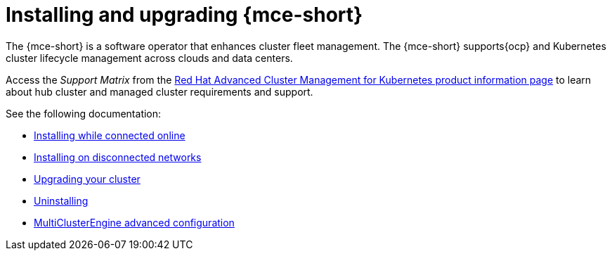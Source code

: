 [#mce-install-intro]
= Installing and upgrading {mce-short}

The {mce-short} is a software operator that enhances cluster fleet management. The {mce-short} supports{ocp} and Kubernetes cluster lifecycle management across clouds and data centers. 

Access the _Support Matrix_ from the link:https://access.redhat.com/products/red-hat-advanced-cluster-management-for-kubernetes/[Red Hat Advanced Cluster Management for Kubernetes product information page] to learn about hub cluster and managed cluster requirements and support.

See the following documentation:

* xref:./install_connected.adoc#installing-while-connected-online-mce[Installing while connected online]
* xref:./install_disconnected.adoc#install-on-disconnected-networks[Installing on disconnected networks]
* xref:./upgrade_cluster.adoc#upgrading-your-cluster[Upgrading your cluster]
* xref:./uninstall.adoc#uninstalling-mce[Uninstalling]
* xref:./adv_config_install.adoc#advanced-config-engine[MultiClusterEngine advanced configuration]
